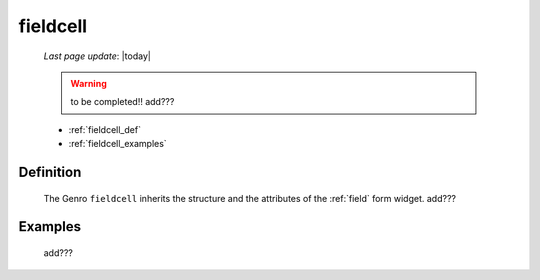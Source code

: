 .. _fieldcell:

=========
fieldcell
=========
    
    *Last page update*: |today|
    
    .. warning:: to be completed!! add???
    
    * :ref:`fieldcell_def`
    * :ref:`fieldcell_examples`
    
.. _fieldcell_def:

Definition
==========

    .. automethod:: gnr.web.gnrwebstruct.GnrGridStruct.fieldcell
    
    The Genro ``fieldcell`` inherits the structure and the attributes of the :ref:`field` form widget. add???
    
.. _fieldcell_examples:

Examples
========

    add???